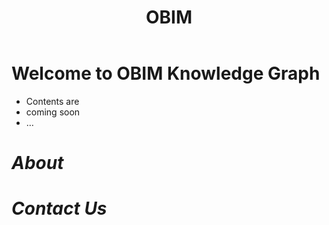 :PROPERTIES:
:public: true
:icon: ☀️
:title: OBIM
:END:
#+public: true
#+icon: ☀️
#+title: OBIM AB
#+updated: <2023-11-09 Thu 23:13>

* [[../assets/image_1700348122101_0.png]]
* Welcome to OBIM Knowledge Graph
+ Contents are
+ coming soon
+ …
* [[About]]
* [[Contact Us]]